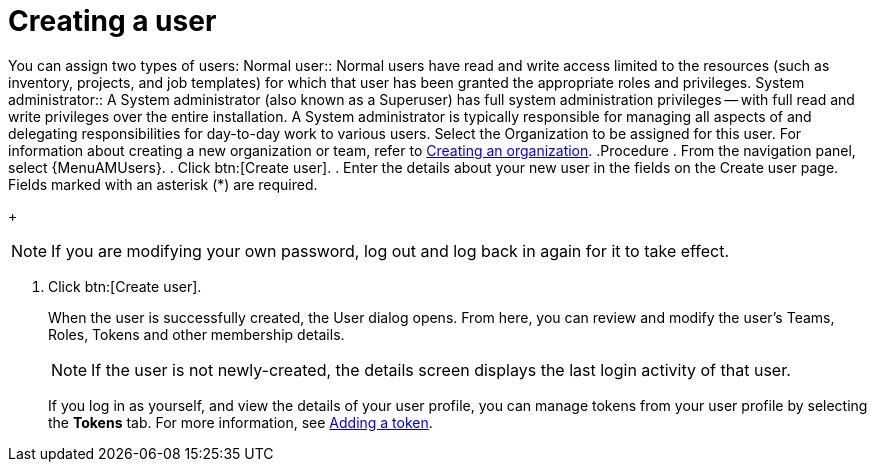 :_mod-docs-content-type: PROCEDURE

[id="proc-controller-creating-a-user"]

= Creating a user

You can assign two types of users: 
Normal user:: Normal users have read and write access limited to the resources (such as inventory, projects, and job templates) for which that user has been granted the appropriate roles and privileges.
System administrator:: A System administrator (also known as a Superuser) has full system administration privileges — with full read and write privileges over the entire installation. A System administrator is typically responsible for managing all aspects of and delegating responsibilities for day-to-day work to various users.
Select the Organization to be assigned for this user. For information about creating a new organization or team, refer to xref:proc-controller-create-organization[Creating an organization].
.Procedure
. From the navigation panel, select {MenuAMUsers}. 
. Click btn:[Create user].
. Enter the details about your new user in the fields on the Create user page. Fields marked with an asterisk (*) are required.
+
[NOTE]
====
If you are modifying your own password, log out and log back in again for it to take effect.
====
. Click btn:[Create user].
+
When the user is successfully created, the User dialog opens. From here, you can review and modify the user’s Teams, Roles, Tokens and other membership details.
+
[NOTE]
====
If the user is not newly-created, the details screen displays the last login activity of that user.
====
If you log in as yourself, and view the details of your user profile, you can manage tokens from your user profile by selecting the *Tokens* tab.
For more information, see xref:proc-controller-apps-create-tokens[Adding a token].
